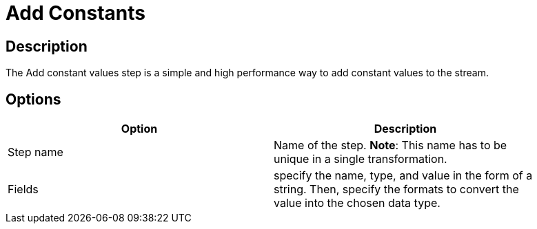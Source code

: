 :documentationPath: /plugins/transforms/
:language: en_US
:page-alternativeEditUrl: https://github.com/project-hop/hop/edit/master/plugins/transforms/constant/src/main/doc/constant.adoc
= Add Constants

== Description

The Add constant values step is a simple and high performance way to add constant values to the stream.

== Options

[width="90%", options="header"]
|===
|Option|Description
|Step name|Name of the step. *Note*: This name has to be unique in a single transformation.
|Fields|specify the name, type, and value in the form of a string. Then, specify the formats to convert the value into the chosen data type.
|===